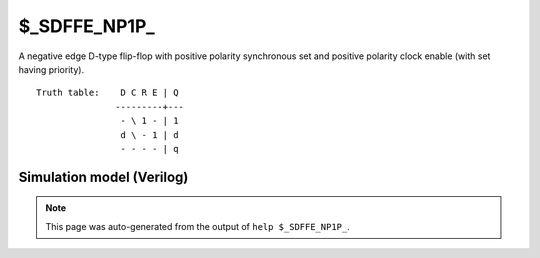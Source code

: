 $_SDFFE_NP1P_
=============

A negative edge D-type flip-flop with positive polarity synchronous set and positive
polarity clock enable (with set having priority).
::

   Truth table:    D C R E | Q
                  ---------+---
                   - \ 1 - | 1
                   d \ - 1 | d
                   - - - - | q
   
Simulation model (Verilog)
--------------------------

.. code-block:: verilog
   :caption: simcells.v:2552

   module \$_SDFFE_NP1P_ (D, C, R, E, Q);
       input D, C, R, E;
       output reg Q;
       always @(negedge C) begin
           if (R == 1)
               Q <= 1;
           else if (E == 1)
               Q <= D;
       end
   endmodule

.. note::

   This page was auto-generated from the output of
   ``help $_SDFFE_NP1P_``.
